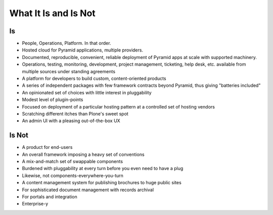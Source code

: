 =====================
What It Is and Is Not
=====================

Is
==

- People, Operations, Platform.  In that order.

- Hosted cloud for Pyramid applications, multiple providers.

- Documented, reproducible, convenient, reliable deployment of Pyramid
  apps at scale with supported machinery.

- Operations, testing, monitoring, development, project management,
  ticketing, help desk, etc. available from multiple sources under
  standing agreements

- A platform for developers to build custom, content-oriented products

- A series of independent packages with few framework contracts beyond
  Pyramid, thus giving "batteries included"

- An opinionated set of choices with little interest in pluggability

- Modest level of plugin-points

- Focused on deployment of a particular hosting pattern at a controlled
  set of hosting vendors

- Scratching different itches than Plone's sweet spot

- An admin UI with a pleasing out-of-the-box UX

Is Not
======

- A product for end-users

- An overall framework imposing a heavy set of conventions

- A mix-and-match set of swappable components

- Burdened with pluggability at every turn before you even need to
  have a plug

- Likewise, not components-everywhere-you-turn

- A content management system for publishing brochures to huge
  public sites

- For sophisticated document management with records archival

- For portals and integration

- Enterprise-y
